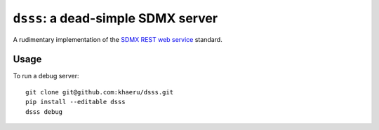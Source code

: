 ``dsss``: a dead-simple SDMX server
***********************************

A rudimentary implementation of the `SDMX REST web service <https://github.com/sdmx-twg/sdmx-rest>`_ standard.

Usage
=====

To run a debug server::

  git clone git@github.com:khaeru/dsss.git
  pip install --editable dsss
  dsss debug
